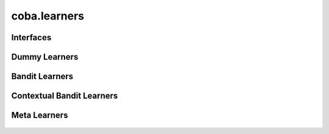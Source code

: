 ﻿coba.learners
=============

   .. automodule:: coba.learners

Interfaces
~~~~~~~~~~

   .. autosummary::
      :toctree: _autosummary
      :template: class_with_ctor.rst

      Learner

Dummy Learners
~~~~~~~~~~~~~~

   .. autosummary::
      :toctree: _autosummary
      :template: class_with_ctor.rst
      
      RandomLearner
      FixedLearner
      
Bandit Learners
~~~~~~~~~~~~~~~

   .. autosummary::
      :toctree: _autosummary
      :template: class_with_ctor.rst
            
      EpsilonBanditLearner
      UcbBanditLearner

Contextual Bandit Learners
~~~~~~~~~~~~~~~~~~~~~~~~~~

   .. autosummary::
      :toctree: _autosummary
      :template: class_with_ctor.rst

      LinUCBLearner
      VowpalArgsLearner
      VowpalBagLearner
      VowpalCoverLearner
      VowpalEpsilonLearner
      VowpalMediator
      VowpalOffPolicyLearner
      VowpalRegcbLearner
      VowpalSoftmaxLearner
      VowpalSquarecbLearner

Meta Learners
~~~~~~~~~~~~~

   .. autosummary::
      :toctree: _autosummary
      :template: class_with_ctor.rst

      CorralLearner
